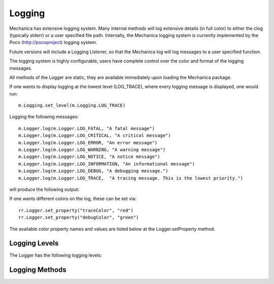 Logging 
--------

Mechanica has extensive logging system. Many internal methods will log extensive details (in full
color) to either the clog (typically stderr) or a user specified file path. Internally, the
Mechanica logging system is currently implemented by the Poco (http://pocoproject) logging system.

Future versions will include a Logging Listener, so that the Mechanica log will log messages
to a user specified function. 

The logging system is highly configurable, users have complete control over the color and format
of the logging messages. 

All methods of the Logger are static, they are available immediately upon loading the Mechanica
package. 

If one wants to display logging at the lowest level (LOG_TRACE), where every logging message is
displayed, one would run::

  m.Logging.set_level(m.Logging.LOG_TRACE)

Logging the following messages::

  m.Logger.log(m.Logger.LOG_FATAL, "A fatal message")
  m.Logger.log(m.Logger.LOG_CRITICAL, "A critical message")
  m.Logger.log(m.Logger.LOG_ERROR, "An error message")
  m.Logger.log(m.Logger.LOG_WARNING, "A warning message")
  m.Logger.log(m.Logger.LOG_NOTICE, "A notice message")
  m.Logger.log(m.Logger.LOG_INFORMATION, "An informational message")
  m.Logger.log(m.Logger.LOG_DEBUG, "A debugging message.")
  m.Logger.log(m.Logger.LOG_TRACE,  "A tracing message. This is the lowest priority.")

will produce the following output:

.. image:: ./logging.png


If one wants different colors on the log, these can be set via::

  rr.Logger.set_property("traceColor", "red")
  rr.Logger.set_property("debugColor", "green")

The available color property names and values are listed below at the Logger.setProperty method.

Logging Levels
^^^^^^^^^^^^^^

The Logger has the following logging levels:

.. attribute:: Logger.LOG_CURRENT
   :module: mechanica

   Use the current level -- don't change the level from what it is.

.. attribute:: Logger.LOG_FATAL 
   :module: mechanica

   A fatal error. The application will most likely terminate. This is the highest priority.

.. attribute:: Logger.LOG_CRITICAL 
   :module: mechanica

   A critical error. The application might not be able to continue running successfully.

.. attribute:: Logger.LOG_ERROR 
   :module: mechanica

   An error. An operation did not complete successfully, but the application as a whole is not affected.

.. attribute:: Logger.LOG_WARNING 
   :module: mechanica

   A warning. An operation completed with an unexpected result.

.. attribute:: Logger.LOG_NOTICE 
   :module: mechanica

   A notice, which is an information with just a higher priority.

.. attribute:: Logger.LOG_INFORMATION 
   :module: mechanica

   An informational message, usually denoting the successful completion of an operation.

.. attribute:: Logger.LOG_DEBUG 
   :module: mechanica

   A debugging message.

.. attribute:: Logger.LOG_TRACE
   :module: mechanica

   A tracing message. This is the lowest priority.

Logging Methods
^^^^^^^^^^^^^^^

.. staticmethod:: Logger.set_level([level])
   :module: mechanica

   sets the logging level to one a value from Logger::Level

   :param int level: the level to set, defaults to LOG_CURRENT if none is specified. 


.. staticmethod:: Logger.get_level()
   :module: mechanica

   get the current logging level.



.. staticmethod:: Logger.disable_logging()
   :module: mechanica

   Suppresses all logging output



.. staticmethod:: Logger.disable_console_logging()
   :module: mechanica

   stops logging to the console, but file logging may continue.



.. staticmethod:: Logger.enable_console_logging(level)
   :module: mechanica

   turns on console logging (stderr) at the given level.

   :param level: A logging level, one of the above listed LOG_* levels.


.. staticmethod:: Logger.enable_file_logging(fileName, [level])
   :module: mechanica

   turns on file logging to the given file as the given level.

   :param str fileName: the path of a file to log to.
   :param level: (optional) the logging level, defaults to LOG_CURRENT. 


.. staticmethod:: Logger.disable_file_logging()
   :module: mechanica

   turns off file logging, but has no effect on console logging.



.. staticmethod:: Logger.get_current_level_as_string()
   :module: mechanica

   get the textural form of the current logging level.



.. staticmethod:: Logger.get_filename()
   :module: mechanica

   get the name of the currently used log file.



.. staticmethod:: Logger.set_formatting_pattern(format)
   :module: mechanica

   Internally, Mechanica uses the Poco logging framework, so we
   can custom format logging output based on a formatting pattern
   string.
   
   The format pattern is used as a template to format the message and
   is copied character by character except for the following special characters,
   which are replaced by the corresponding value.
   
   An example pattern of "%Y-%m-%d %H:%M:%S %p: %t" set via::

     m.Logger.set_formatting_pattern("%Y-%m-%d %H:%M:%S %p: %t")
      
   would produce the following output:

   .. image:: ./logging2.png
 
   |

   Mechanica supports the following format specifiers. These were copied from the Poco documentation:
   
   * %s - message source
   * %t - message text
   * %l - message priority level (1 .. 7)
   * %p - message priority (Fatal, Critical, Error, Warning, Notice, Information, Debug, Trace)
   * %q - abbreviated message priority (F, C, E, W, N, I, D, T)
   * %P - message process identifier
   * %T - message thread name
   * %I - message thread identifier (numeric)
   * %N - node or host name
   * %U - message source file path (empty string if not set)
   * %u - message source line number (0 if not set)
   * %w - message date/time abbreviated weekday (Mon, Tue, ...)
   * %W - message date/time full weekday (Monday, Tuesday, ...)
   * %b - message date/time abbreviated month (Jan, Feb, ...)
   * %B - message date/time full month (January, February, ...)
   * %d - message date/time zero-padded day of month (01 .. 31)
   * %e - message date/time day of month (1 .. 31)
   * %f - message date/time space-padded day of month ( 1 .. 31)
   * %m - message date/time zero-padded month (01 .. 12)
   * %n - message date/time month (1 .. 12)
   * %o - message date/time space-padded month ( 1 .. 12)
   * %y - message date/time year without century (70)
   * %Y - message date/time year with century (1970)
   * %H - message date/time hour (00 .. 23)
   * %h - message date/time hour (00 .. 12)
   * %a - message date/time am/pm
   * %A - message date/time AM/PM
   * %M - message date/time minute (00 .. 59)
   * %S - message date/time second (00 .. 59)
   * %i - message date/time millisecond (000 .. 999)
   * %c - message date/time centisecond (0 .. 9)
   * %F - message date/time fractional seconds/microseconds (000000 - 999999)
   * %z - time zone differential in ISO 8601 format (Z or +NN.NN)
   * %Z - time zone differential in RFC format (GMT or +NNNN)
   * %E - epoch time (UTC, seconds since midnight, January 1, 1970)
   * %[name] - the value of the message parameter with the given name
   * %% - percent sign

   :param str format: the logging format string. Must be formatted using the above specifiers. 

.. staticmethod:: Logger.get_formatting_pattern()
   :module: mechanica

   get the currently set formatting pattern.



.. staticmethod:: Logger.level_to_string(level)
   :module: mechanica

   gets the textual form of a logging level Enum for a given value.

   :param int level: One of the above listed logging levels. 



.. staticmethod:: Logger.string_to_level(s)
   :module: mechanica

   parses a string and returns a Logger::Level

   :param str s: the string to parse. 



.. staticmethod:: Logger.get_colored_output()
   :module: mechanica

   check if we have colored logging enabled.



.. staticmethod:: Logger.set_colored_output(b)
   :module: mechanica

   enable / disable colored output

   :param boolean b: turn colored logging on or off


.. staticmethod:: Logger.set_property(name, value)
   :module: mechanica

   Set the color of the output logging messages.
      
   In the future, we may add additional properties here.
   
   The following properties are supported:

   * enableColors:      Enable or disable colors.
   * traceColor:        Specify color for trace messages.
   * debugColor:        Specify color for debug messages.
   * informationColor:  Specify color for information messages.
   * noticeColor:       Specify color for notice messages.
   * warningColor:      Specify color for warning messages.
   * errorColor:        Specify color for error messages.
   * criticalColor:     Specify color for critical messages.
   * fatalColor:        Specify color for fatal messages.
            
            
   The following color values are supported:
   
   * default
   * black
   * red
   * green
   * brown
   * blue
   * magenta
   * cyan
   * gray
   * darkgray
   * lightRed
   * lightGreen
   * yellow
   * lightBlue
   * lightMagenta
   * lightCyan
   * white

   :param str name: the name of the value to set.
   :param str value: the value to set.


.. staticmethod:: Logger.log(level, msg)
   :module: mechanica

   logs a message to the log.

   :param int level: the level to log at.
   :param str msg: the message to log.
      
